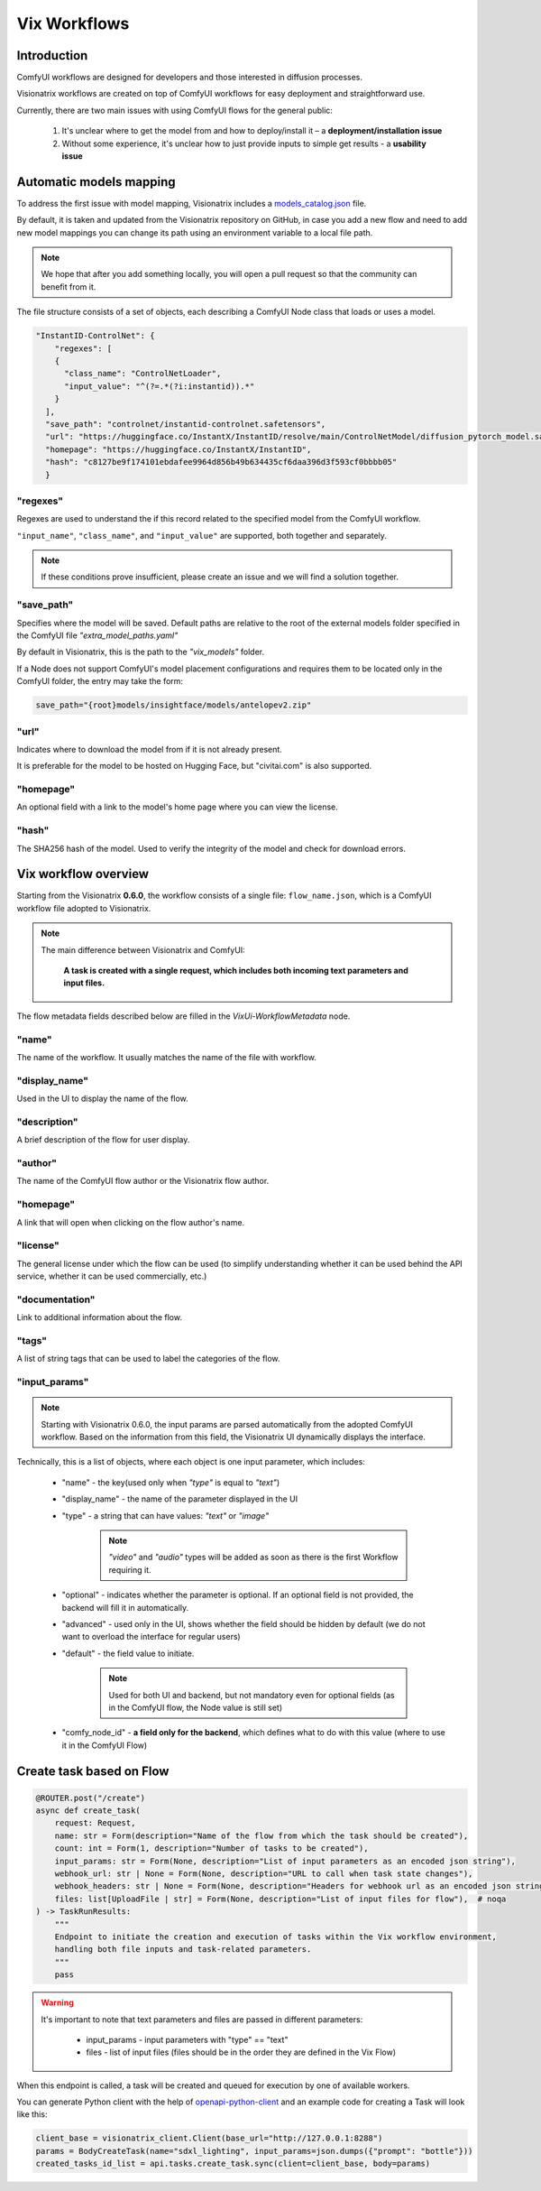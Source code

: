 Vix Workflows
=============

Introduction
""""""""""""

ComfyUI workflows are designed for developers and those interested in diffusion processes.

Visionatrix workflows are created on top of ComfyUI workflows for easy deployment and straightforward use.

Currently, there are two main issues with using ComfyUI flows for the general public:

    1. It's unclear where to get the model from and how to deploy/install it – a **deployment/installation issue**
    2. Without some experience, it's unclear how to just provide inputs to simple get results - a **usability issue**


.. _models-mapping:

Automatic models mapping
""""""""""""""""""""""""

To address the first issue with model mapping, Visionatrix includes a `models_catalog.json <https://github.com/Visionatrix/VixFlows/blob/main/models_catalog.json>`_ file.

By default, it is taken and updated from the Visionatrix repository on GitHub, in case you add a new flow and need to add new model mappings you can change its path using an environment variable to a local file path.

.. note::

    We hope that after you add something locally, you will open a pull request so that the community can benefit from it.

The file structure consists of a set of objects, each describing a ComfyUI Node class that loads or uses a model.

.. code-block:: python

    "InstantID-ControlNet": {
        "regexes": [
        {
          "class_name": "ControlNetLoader",
          "input_value": "^(?=.*(?i:instantid)).*"
        }
      ],
      "save_path": "controlnet/instantid-controlnet.safetensors",
      "url": "https://huggingface.co/InstantX/InstantID/resolve/main/ControlNetModel/diffusion_pytorch_model.safetensors",
      "homepage": "https://huggingface.co/InstantX/InstantID",
      "hash": "c8127be9f174101ebdafee9964d856b49b634435cf6daa396d3f593cf0bbbb05"
      }

"regexes"
'''''''''

Regexes are used to understand the if this record related to the specified model from the ComfyUI workflow.

``"input_name"``, ``"class_name"``, and ``"input_value"`` are supported, both together and separately.

.. note::

    If these conditions prove insufficient, please create an issue and we will find a solution together.

"save_path"
'''''''''''

Specifies where the model will be saved.
Default paths are relative to the root of the external models folder specified in the ComfyUI file `"extra_model_paths.yaml"`

By default in Visionatrix, this is the path to the `"vix_models"` folder.

If a Node does not support ComfyUI's model placement configurations and requires them to be located only in the ComfyUI folder, the entry may take the form:

.. code-block::

    save_path="{root}models/insightface/models/antelopev2.zip"

"url"
'''''

Indicates where to download the model from if it is not already present.

It is preferable for the model to be hosted on Hugging Face, but "civitai.com" is also supported.

"homepage"
''''''''''

An optional field with a link to the model's home page where you can view the license.

"hash"
''''''

The SHA256 hash of the model. Used to verify the integrity of the model and check for download errors.

Vix workflow overview
"""""""""""""""""""""

Starting from the Visionatrix **0.6.0**, the workflow consists of a single file: ``flow_name.json``,
which is a ComfyUI workflow file adopted to Visionatrix.

.. note::

    The main difference between Visionatrix and ComfyUI:

        **A task is created with a single request, which includes both incoming text parameters and input files.**

The flow metadata fields described below are filled in the `VixUi-WorkflowMetadata` node.

"name"
''''''

The name of the workflow. It usually matches the name of the file with workflow.

"display_name"
''''''''''''''

Used in the UI to display the name of the flow.

"description"
'''''''''''''

A brief description of the flow for user display.

"author"
''''''''

The name of the ComfyUI flow author or the Visionatrix flow author.

"homepage"
''''''''''

A link that will open when clicking on the flow author's name.

"license"
'''''''''

The general license under which the flow can be used (to simplify understanding whether it can be used behind the API service, whether it can be used commercially, etc.)

"documentation"
'''''''''''''''

Link to additional information about the flow.

"tags"
''''''

A list of string tags that can be used to label the categories of the flow.

"input_params"
''''''''''''''

.. note:: Starting with Visionatrix 0.6.0, the input params are parsed automatically from the adopted ComfyUI workflow.
    Based on the information from this field, the Visionatrix UI dynamically displays the interface.

Technically, this is a list of objects, where each object is one input parameter, which includes:

 * "name" - the key(used only when `"type"` is equal to `"text"`)
 * "display_name" - the name of the parameter displayed in the UI
 * "type" - a string that can have values: `"text"` or `"image"`

    .. note::
        `"video"` and `"audio"` types will be added as soon as there is the first Workflow requiring it.

 * "optional" - indicates whether the parameter is optional. If an optional field is not provided, the backend will fill it in automatically.
 * "advanced" - used only in the UI, shows whether the field should be hidden by default (we do not want to overload the interface for regular users)
 * "default" - the field value to initiate.

    .. note::
        Used for both UI and backend, but not mandatory even for optional fields (as in the ComfyUI flow, the Node value is still set)

 * "comfy_node_id" - **a field only for the backend**, which defines what to do with this value (where to use it in the ComfyUI Flow)


Create task based on Flow
"""""""""""""""""""""""""


.. code-block:: python

    @ROUTER.post("/create")
    async def create_task(
        request: Request,
        name: str = Form(description="Name of the flow from which the task should be created"),
        count: int = Form(1, description="Number of tasks to be created"),
        input_params: str = Form(None, description="List of input parameters as an encoded json string"),
        webhook_url: str | None = Form(None, description="URL to call when task state changes"),
        webhook_headers: str | None = Form(None, description="Headers for webhook url as an encoded json string"),
        files: list[UploadFile | str] = Form(None, description="List of input files for flow"),  # noqa
    ) -> TaskRunResults:
        """
        Endpoint to initiate the creation and execution of tasks within the Vix workflow environment,
        handling both file inputs and task-related parameters.
        """
        pass


.. warning::

    It's important to note that text parameters and files are passed in different parameters:

        * input_params - input parameters with "type" == "text"
        * files - list of input files (files should be in the order they are defined in the Vix Flow)

When this endpoint is called, a task will be created and queued for execution by one of available workers.

You can generate Python client with the help of `openapi-python-client <https://github.com/openapi-generators/openapi-python-client>`_ and
an example code for creating a Task will look like this:

.. code-block:: python

    client_base = visionatrix_client.Client(base_url="http://127.0.0.1:8288")
    params = BodyCreateTask(name="sdxl_lighting", input_params=json.dumps({"prompt": "bottle"}))
    created_tasks_id_list = api.tasks.create_task.sync(client=client_base, body=params)

